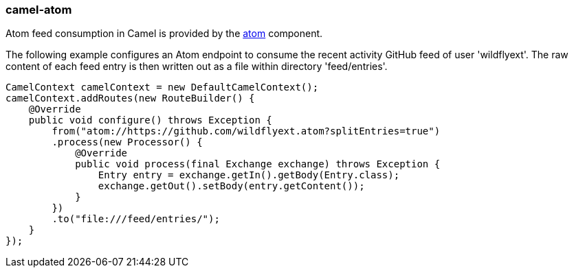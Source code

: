 ### camel-atom

Atom feed consumption in Camel is provided by the http://camel.apache.org/atom.html[atom,window=_blank] component.

The following example configures an Atom endpoint to consume the recent activity GitHub feed of user 'wildflyext'. The raw content of each feed entry is then written out as a file within directory 'feed/entries'.

[source,java,options="nowrap"]
CamelContext camelContext = new DefaultCamelContext();
camelContext.addRoutes(new RouteBuilder() {
    @Override
    public void configure() throws Exception {
        from("atom://https://github.com/wildflyext.atom?splitEntries=true")
        .process(new Processor() {
            @Override
            public void process(final Exchange exchange) throws Exception {
                Entry entry = exchange.getIn().getBody(Entry.class);
                exchange.getOut().setBody(entry.getContent());
            }
        })
        .to("file:///feed/entries/");
    }
});

